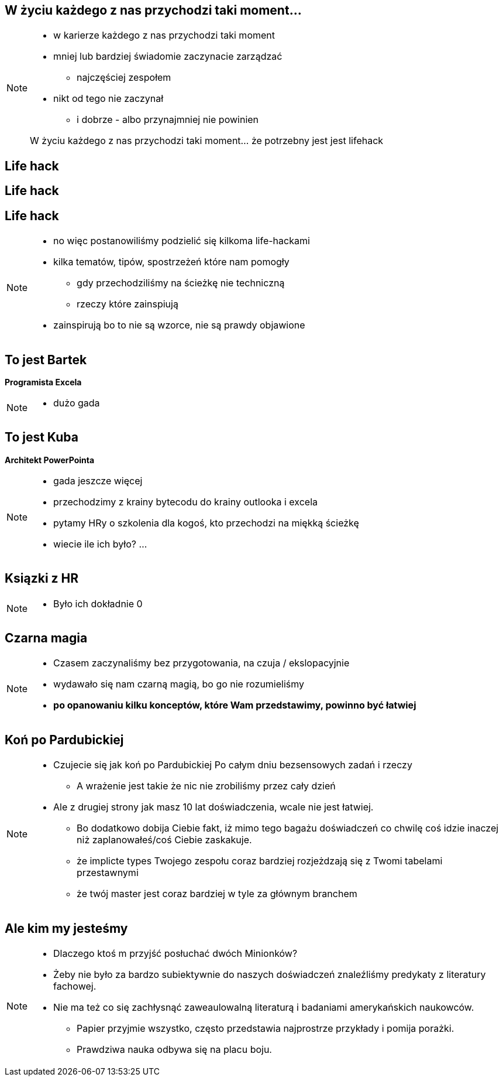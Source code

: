 == W życiu każdego z nas przychodzi taki moment...

[NOTE.speaker]
--
* w karierze każdego z nas przychodzi taki moment
* mniej lub bardziej świadomie zaczynacie zarządzać
** najczęściej zespołem
* nikt od tego nie zaczynał
** i dobrze - albo przynajmniej nie powinien

{zwsp}
W życiu każdego z nas przychodzi taki moment... że potrzebny jest jest lifehack
--

[%notitle, data-background-image=https://media.giphy.com/media/MqRtijz2xdEvS/giphy.gif, data-background-size=cover]
== Life hack

[data-background-image=https://media.giphy.com/media/MqRtijz2xdEvS/giphy.gif, data-background-size=cover]
== Life hack

== Life hack

[NOTE.speaker]
--
* no więc postanowiliśmy podzielić się kilkoma life-hackami
* kilka tematów, tipów, spostrzeżeń które nam pomogły
** gdy przechodziliśmy na ścieżkę nie techniczną
** rzeczy które zainspiują
* zainspirują bo to nie są wzorce, nie są prawdy objawione
--

== To jest Bartek

*Programista Excela*

[NOTE.speaker]
--
* dużo gada
--


== To jest Kuba

*Architekt PowerPointa*

[NOTE.speaker]
--
* gada jeszcze więcej
* przechodzimy z krainy bytecodu do krainy outlooka i excela
* pytamy HRy o szkolenia dla kogoś, kto przechodzi na miękką ścieżkę
* wiecie ile ich było? ...
--

[%notitle, data-background-image=https://media.giphy.com/media/xTk9ZVv4GDWOx5fSVy/giphy.gif, data-background-size=cover]
== Ksiązki z HR

[NOTE.speaker]
--
* Było ich dokładnie 0
--


[%notitle, data-background-image=https://media.giphy.com/media/w48WeMIN73QsM/giphy.gif, data-background-size=cover]
== Czarna magia

[NOTE.speaker]
--
* Czasem zaczynaliśmy bez przygotowania, na czuja / ekslopacyjnie
* wydawało się nam czarną magią, bo go nie rozumieliśmy
* *po opanowaniu kilku konceptów, które Wam przedstawimy, powinno być łatwiej*
--


[%notitle, data-background-image=https://media.giphy.com/media/l39713bIWEWDoNMzK/giphy.gif, data-background-size=cover]
== Koń po Pardubickiej

[NOTE.speaker]
--
* Czujecie się jak koń po Pardubickiej Po całym dniu bezsensowych zadań i rzeczy
** A wrażenie jest takie że nic nie zrobiliśmy przez cały dzień
* Ale z drugiej strony jak masz 10 lat doświadczenia, wcale nie jest łatwiej.
** Bo dodatkowo dobija Ciebie fakt, iż mimo tego bagażu doświadczeń co chwilę coś idzie inaczej niż zaplanowałeś/coś Ciebie zaskakuje.
** że implicte types Twojego zespołu coraz bardziej rozjeżdzają się z Twomi tabelami przestawnymi
** że twój master jest coraz bardziej w tyle za głównym branchem
--


[%notitle, data-background-image=https://media.giphy.com/media/1MTLxzwvOnvmE/giphy.gif, data-background-size=cover]
== Ale kim my jesteśmy

[NOTE.speaker]
--
* Dlaczego ktoś m przyjść posłuchać dwóch Minionków?
* Żeby nie było za bardzo subiektywnie do naszych doświadczeń znaleźliśmy predykaty z literatury fachowej.
* Nie ma też co się zachłysnąć zaweaulowalną literaturą i badaniami amerykańskich naukowców.
** Papier przyjmie wszystko, często przedstawia najprostrze przykłady i pomija porażki.
** Prawdziwa nauka odbywa się na placu boju.
--

